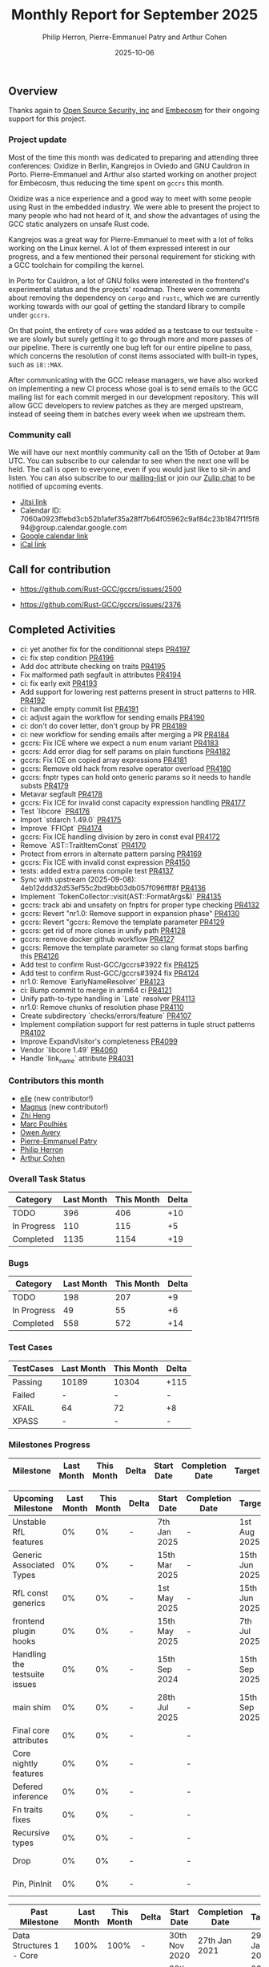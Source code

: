 #+title:  Monthly Report for September 2025
#+author: Philip Herron, Pierre-Emmanuel Patry and Arthur Cohen
#+date:   2025-10-06

** Overview

Thanks again to [[https://opensrcsec.com/][Open Source Security, inc]] and [[https://www.embecosm.com/][Embecosm]] for their ongoing support for this project.

*** Project update

Most of the time this month was dedicated to preparing and attending three conferences: Oxidize in Berlin, Kangrejos in Oviedo and GNU Cauldron in Porto. Pierre-Emmanuel and Arthur also started working on another project for Embecosm, thus reducing the time spent on ~gccrs~ this month.

Oxidize was a nice experience and a good way to meet with some people using Rust in the embedded industry. We were able to present the project to many people who had not heard of it, and show the advantages of using the GCC static analyzers on unsafe Rust code.

Kangrejos was a great way for Pierre-Emmanuel to meet with a lot of folks working on the Linux kernel. A lot of them expressed interest in our progress, and a few mentioned their personal requirement for sticking with a GCC toolchain for compiling the kernel.

In Porto for Cauldron, a lot of GNU folks were interested in the frontend's experimental status and the projects' roadmap. There were comments about removing the dependency on ~cargo~ and ~rustc~, which we are currently working towards with our goal of getting the standard library to compile under ~gccrs~.

On that point, the entirety of ~core~ was added as a testcase to our testsuite - we are slowly but surely getting it to go through more and more passes of our pipeline. There is currently one bug left for our entire pipeline to pass, which concerns the resolution of const items associated with built-in types, such as ~i8::MAX~.

After communicating with the GCC release managers, we have also worked on implementing a new CI process whose goal is to send emails to the GCC mailing list for each commit merged in our development repository. This will allow GCC developers to review patches as they are merged upstream, instead of seeing them in batches every week when we upstream them.

*** Community call

We will have our next monthly community call on the 15th of October at 9am UTC. You can subscribe to our calendar to see when the next one will be held. The call is open to everyone, even if you would just like to sit-in and listen. You can also subscribe to our [[https://gcc.gnu.org/mailman/listinfo/gcc-rust][mailing-list]] or join our [[https://gcc-rust.zulipchat.com][Zulip chat]] to be notified of upcoming events.

- [[https://meet.jit.si/gccrs-community-call-october][Jitsi link]]
- Calendar ID: 7060a0923ffebd3cb52b1afef35a28ff7b64f05962c9af84c23b1847f1f5f894@group.calendar.google.com
- [[https://calendar.google.com/calendar/embed?src=7060a0923ffebd3cb52b1afef35a28ff7b64f05962c9af84c23b1847f1f5f894%40group.calendar.google.com][Google calendar link]]
- [[https://calendar.google.com/calendar/ical/7060a0923ffebd3cb52b1afef35a28ff7b64f05962c9af84c23b1847f1f5f894%40group.calendar.google.com/public/basic.ics][iCal link]]

** Call for contribution

- https://github.com/Rust-GCC/gccrs/issues/2500

- https://github.com/Rust-GCC/gccrs/issues/2376

** Completed Activities

- ci: yet another fix for the conditionnal steps                               [[https://github.com/rust-gcc/gccrs/pull/4197][PR4197]]
- ci: fix step condition                                                       [[https://github.com/rust-gcc/gccrs/pull/4196][PR4196]]
- Add doc attribute checking on traits                                         [[https://github.com/rust-gcc/gccrs/pull/4195][PR4195]]
- Fix malformed path segfault in attributes                                    [[https://github.com/rust-gcc/gccrs/pull/4194][PR4194]]
- ci: fix early exit                                                           [[https://github.com/rust-gcc/gccrs/pull/4193][PR4193]]
- Add support for lowering rest patterns present in struct patterns to HIR.    [[https://github.com/rust-gcc/gccrs/pull/4192][PR4192]]
- ci: handle empty commit list                                                 [[https://github.com/rust-gcc/gccrs/pull/4191][PR4191]]
- ci: adjust again the workflow for sending emails                             [[https://github.com/rust-gcc/gccrs/pull/4190][PR4190]]
- ci: don't do cover letter, don't group by PR                                 [[https://github.com/rust-gcc/gccrs/pull/4189][PR4189]]
- ci: new workflow for sending emails after merging a PR                       [[https://github.com/rust-gcc/gccrs/pull/4184][PR4184]]
- gccrs: Fix ICE where we expect a num enum variant                            [[https://github.com/rust-gcc/gccrs/pull/4183][PR4183]]
- gccrs: Add error diag for self params on plain functions                     [[https://github.com/rust-gcc/gccrs/pull/4182][PR4182]]
- gccrs: Fix ICE on copied array expressions                                   [[https://github.com/rust-gcc/gccrs/pull/4181][PR4181]]
- gccrs: Remove old hack from resolve operator overload                        [[https://github.com/rust-gcc/gccrs/pull/4180][PR4180]]
- gccrs: fnptr types can hold onto generic params so it needs to handle substs [[https://github.com/rust-gcc/gccrs/pull/4179][PR4179]]
- Metavar segfault                                                             [[https://github.com/rust-gcc/gccrs/pull/4178][PR4178]]
- gccrs: Fix ICE for invalid const capacity expression handling                [[https://github.com/rust-gcc/gccrs/pull/4177][PR4177]]
- Test `libcore`                                                               [[https://github.com/rust-gcc/gccrs/pull/4176][PR4176]]
- Import `stdarch 1.49.0`                                                      [[https://github.com/rust-gcc/gccrs/pull/4175][PR4175]]
- Improve `FFIOpt`                                                             [[https://github.com/rust-gcc/gccrs/pull/4174][PR4174]]
- gccrs: Fix ICE handling division by zero in const eval                       [[https://github.com/rust-gcc/gccrs/pull/4172][PR4172]]
- Remove `AST::TraitItemConst`                                                 [[https://github.com/rust-gcc/gccrs/pull/4170][PR4170]]
- Protect from errors in alternate pattern parsing                             [[https://github.com/rust-gcc/gccrs/pull/4169][PR4169]]
- gccrs: Fix ICE with invalid const expression                                 [[https://github.com/rust-gcc/gccrs/pull/4150][PR4150]]
- tests: added extra parens compile test                                       [[https://github.com/rust-gcc/gccrs/pull/4137][PR4137]]
- Sync with upstream (2025-09-08): 4eb12ddd32d53ef55c2bd9bb03db057f096fff8f    [[https://github.com/rust-gcc/gccrs/pull/4136][PR4136]]
- Implement `TokenCollector::visit(AST::FormatArgs&)`                          [[https://github.com/rust-gcc/gccrs/pull/4135][PR4135]]
- gccrs: track abi and unsafety on fnptrs for proper type checking             [[https://github.com/rust-gcc/gccrs/pull/4132][PR4132]]
- gccrs: Revert "nr1.0: Remove support in expansion phase"                     [[https://github.com/rust-gcc/gccrs/pull/4130][PR4130]]
- gccrs: Revert "gccrs: Remove the template parameter                          [[https://github.com/rust-gcc/gccrs/pull/4129][PR4129]]
- gccrs: get rid of more clones in unify path                                  [[https://github.com/rust-gcc/gccrs/pull/4128][PR4128]]
- gccrs: remove docker github workflow                                         [[https://github.com/rust-gcc/gccrs/pull/4127][PR4127]]
- gccrs: Remove the template parameter so clang format stops barfing this      [[https://github.com/rust-gcc/gccrs/pull/4126][PR4126]]
- Add test to confirm Rust-GCC/gccrs#3922 fix                                  [[https://github.com/rust-gcc/gccrs/pull/4125][PR4125]]
- Add test to confirm Rust-GCC/gccrs#3924 fix                                  [[https://github.com/rust-gcc/gccrs/pull/4124][PR4124]]
- nr1.0: Remove `EarlyNameResolver`                                            [[https://github.com/rust-gcc/gccrs/pull/4123][PR4123]]
- ci: Bump commit to merge in arm64 ci                                         [[https://github.com/rust-gcc/gccrs/pull/4121][PR4121]]
- Unify path-to-type handling in `Late` resolver                               [[https://github.com/rust-gcc/gccrs/pull/4113][PR4113]]
- nr1.0: Remove chunks of resolution phase                                     [[https://github.com/rust-gcc/gccrs/pull/4110][PR4110]]
- Create subdirectory `checks/errors/feature`                                  [[https://github.com/rust-gcc/gccrs/pull/4107][PR4107]]
- Implement compilation support for rest patterns in tuple struct patterns     [[https://github.com/rust-gcc/gccrs/pull/4102][PR4102]]
- Improve ExpandVisitor's completeness                                         [[https://github.com/rust-gcc/gccrs/pull/4099][PR4099]]
- Vendor `libcore 1.49`                                                        [[https://github.com/rust-gcc/gccrs/pull/4060][PR4060]]
- Handle `link_name` attribute                                                 [[https://github.com/rust-gcc/gccrs/pull/4031][PR4031]]

*** Contributors this month

- [[https://github.com/0xllx0][elle]] (new contributor!)
- [[https://github.com/Magnus-Mage][Magnus]] (new contributor!)
- [[https://github.com/Polygonalr][Zhi Heng]]
- [[https://github.com/dkm][Marc Poulhiès]]
- [[https://github.com/powerboat9][Owen Avery]]
- [[https://github.com/P-E-P][Pierre-Emmanuel Patry]]
- [[https://github.com/philberty][Philip Herron]]
- [[https://github.com/CohenArthur][Arthur Cohen]]

*** Overall Task Status

| Category    | Last Month | This Month | Delta |
|-------------+------------+------------+-------|
| TODO        |        396 |        406 |   +10 |
| In Progress |        110 |        115 |    +5 |
| Completed   |       1135 |       1154 |   +19 |

*** Bugs

| Category    | Last Month | This Month | Delta |
|-------------+------------+------------+-------|
| TODO        |        198 |        207 |    +9 |
| In Progress |         49 |         55 |    +6 |
| Completed   |        558 |        572 |   +14 |

*** Test Cases

| TestCases | Last Month | This Month | Delta |
|-----------+------------+------------+-------|
| Passing   | 10189      | 10304      |  +115 |
| Failed    | -          | -          |     - |
| XFAIL     | 64         | 72         |    +8 |
| XPASS     | -          | -          |     - |

*** Milestones Progress


| Milestone                         | Last Month | This Month | Delta | Start Date    | Completion Date | Target        | Target GCC |
|-----------------------------------|------------|------------|-------|---------------|-----------------|---------------|------------|
 
| Upcoming Milestone                | Last Month | This Month | Delta | Start Date    | Completion Date | Target        | Target GCC |
|-----------------------------------|------------|------------|-------|---------------|-----------------|---------------|------------|
| Unstable RfL features             |         0% |         0% |     - |  7th Jan 2025 |               - |  1st Aug 2025 |   GCC 16.1 |
| Generic Associated Types          |         0% |         0% |     - | 15th Mar 2025 |               - | 15th Jun 2025 |   GCC 16.1 |
| RfL const generics                |         0% |         0% |     - |  1st May 2025 |               - | 15th Jun 2025 |   GCC 16.1 |
| frontend plugin hooks             |         0% |         0% |     - | 15th May 2025 |               - |  7th Jul 2025 |   GCC 16.1 |
| Handling the testsuite issues     |         0% |         0% |     - | 15th Sep 2024 |               - | 15th Sep 2025 |   GCC 16.1 |
| main shim                         |         0% |         0% |     - | 28th Jul 2025 |               - | 15th Sep 2025 |   GCC 16.1 |
| Final core attributes             |         0% |         0% |     - |               |               - |               |   GCC 16.1 |
| Core nightly features             |         0% |         0% |     - |               |               - |               |   GCC 16.1 |
| Defered inference                 |         0% |         0% |     - |               |               - |               |   GCC 16.1 |
| Fn traits fixes                   |         0% |         0% |     - |               |               - |               |   GCC 16.1 |
| Recursive types                   |         0% |         0% |     - |               |               - |               |   GCC 16.1 |
| Drop                              |         0% |         0% |     - |               |               - |               |   GCC 16.1 |
| Pin, PinInit                      |         0% |         0% |     - |               |               - |               |   GCC 16.1 |

| Past Milestone                    | Last Month | This Month | Delta | Start Date    | Completion Date | Target        | Target GCC |
|-----------------------------------+------------+------------+-------+---------------+-----------------+---------------|------------|
| Data Structures 1 - Core          |       100% |       100% |     - | 30th Nov 2020 |   27th Jan 2021 | 29th Jan 2021 |   GCC 14.1 |
| Control Flow 1 - Core             |       100% |       100% |     - | 28th Jan 2021 |   10th Feb 2021 | 26th Feb 2021 |   GCC 14.1 |
| Data Structures 2 - Generics      |       100% |       100% |     - | 11th Feb 2021 |   14th May 2021 | 28th May 2021 |   GCC 14.1 |
| Data Structures 3 - Traits        |       100% |       100% |     - | 20th May 2021 |   17th Sep 2021 | 27th Aug 2021 |   GCC 14.1 |
| Control Flow 2 - Pattern Matching |       100% |       100% |     - | 20th Sep 2021 |    9th Dec 2021 | 29th Nov 2021 |   GCC 14.1 |
| Macros and cfg expansion          |       100% |       100% |     - |  1st Dec 2021 |   31st Mar 2022 | 28th Mar 2022 |   GCC 14.1 |
| Imports and Visibility            |       100% |       100% |     - | 29th Mar 2022 |   13th Jul 2022 | 27th May 2022 |   GCC 14.1 |
| Const Generics                    |       100% |       100% |     - | 30th May 2022 |   10th Oct 2022 | 17th Oct 2022 |   GCC 14.1 |
| Initial upstream patches          |       100% |       100% |     - | 10th Oct 2022 |   13th Nov 2022 | 13th Nov 2022 |   GCC 14.1 |
| Upstream initial patchset         |       100% |       100% |     - | 13th Nov 2022 |   13th Dec 2022 | 19th Dec 2022 |   GCC 14.1 |
| Update GCC's master branch        |       100% |       100% |     - |  1st Jan 2023 |   21st Feb 2023 |  3rd Mar 2023 |   GCC 14.1 |
| Final set of upstream patches     |       100% |       100% |     - | 16th Nov 2022 |    1st May 2023 | 30th Apr 2023 |   GCC 14.1 |
| Borrow Checking 1                 |       100% |       100% |     - |           TBD |    8th Jan 2024 | 15th Aug 2023 |   GCC 14.1 |
| Procedural Macros 1               |       100% |       100% |     - | 13th Apr 2023 |    6th Aug 2023 |  6th Aug 2023 |   GCC 14.1 |
| GCC 13.2 Release                  |       100% |       100% |     - | 13th Apr 2023 |   22nd Jul 2023 | 15th Jul 2023 |   GCC 14.1 |
| GCC 14 Stage 3                    |       100% |       100% |     - |  1st Sep 2023 |   20th Sep 2023 |  1st Nov 2023 |   GCC 14.1 |
| GCC 14.1 Release                  |       100% |       100% |     - |  2nd Jan 2024 |    2nd Jun 2024 | 15th Apr 2024 |   GCC 14.1 |
| format_args!() support            |       100% |       100% |     - | 15th Feb 2024 |               - |  1st Apr 2024 |   GCC 14.1 |
| GCC 14.2                          |       100% |       100% |     - |  7th Jun 2024 |   15th Jun 2024 | 15th Jun 2024 |   GCC 14.2 |
| GCC 15.1                          |       100% |       100% |     - | 21st Jun 2024 |   31st Jun 2024 |  1st Jul 2024 |   GCC 15.1 |
| Unhandled attributes              |       100% |       100% |     - |  1st Jul 2024 |   15th Aug 2024 | 15th Aug 2024 |   GCC 15.1 |
| Inline assembly                   |       100% |       100% |     - |  1st Jun 2024 |   26th Aug 2024 | 15th Sep 2024 |   GCC 15.1 |
| Rustc Testsuite Adaptor           |       100% |       100% |     - |  1st Jun 2024 |   26th Aug 2024 | 15th Sep 2024 |   GCC 15.1 |
| Borrow checker improvements       |       100% |       100% |     - |  1st Jun 2024 |   26th Aug 2024 | 15th Sep 2024 |   GCC 15.1 |
| Deref and DerefMut improvements   |       100% |       100% |     - | 28th Sep 2024 |   25th Oct 2024 | 28th Dec 2024 |   GCC 15.1 |
| Indexing fixes                    |       100% |       100% |     - | 21st Jul 2024 |   25th Dec 2024 | 15th Nov 2024 |   GCC 15.1 |
| Iterator fixes                    |       100% |       100% |     - | 21st Jul 2024 |   25th Dec 2024 | 15th Nov 2024 |   GCC 15.1 |
| Auto traits improvements          |       100% |       100% |     - | 15th Sep 2024 |   20th Jan 2025 | 21st Dec 2024 |   GCC 15.1 |
| Lang items                        |       100% |       100% |     - |  1st Jul 2024 |   10th Jan 2025 | 21st Nov 2024 |   GCC 15.1 |
| alloc parser issues               |       100% |       100% |     - |  7th Jan 2025 |   31st Jun 2024 | 28th Jan 2025 |   GCC 15.1 |
| std parser issues                 |       100% |       100% |     - |  7th Jan 2025 |   31st Jun 2024 | 28th Jan 2025 |   GCC 16.1 |
| Question mark operator            |       100% |       100% |     - | 15th Dec 2024 |   21st Feb 2025 | 21st Feb 2025 |   GCC 15.1 |
| Name resolution 2.0 rework        |       100% |       100% |     - |  1st Jun 2024 |               - |  1st Apr 2025 |   GCC 15.1 |
| Macro expansion                   |       100% |       100% |     - |  1st Jun 2024 |               - |  1st Jan 2025 |   GCC 15.1 |
| Remaining typecheck issues        |       100% |       100% |     - | 21st Oct 2024 |               - |  1st Mar 2025 |   GCC 15.1 |
| cfg-core                          |       100% |       100% |     - |  1st Dec 2024 |   24th Mar 2025 |  1st Mar 2025 |   GCC 15.1 |
| Codegen fixes                     |       100% |       100% |     - |  7th Oct 2024 |    1st Apr 2025 |  1st Mar 2025 |   GCC 15.1 |
| black_box intrinsic               |       100% |       100% |     - | 28th Oct 2024 |               - | 28th Jan 2025 |   GCC 15.1 |
| let-else                          |       100% |       100% |     - | 28th Jan 2025 |               - | 28th Feb 2025 |   GCC 15.1 |
| Specialization                    |       100% |       100% |     - |  1st Jan 2025 |    1st Apr 2025 |  1st Mar 2025 |   GCC 15.1 |
| cfg-rfl                           |       100% |       100% |     - |  7th Jan 2025 |   19th Mar 2025 | 15th Feb 2025 |   GCC 15.1 |
| Downgrade to Rust 1.49            |       100% |       100% |     - | 14th Mar 2025 |   26th Mar 2025 |  1st Apr 2025 |   GCC 15.1 |
| try blocks                        |       100% |       100% |     - |               |   30th Jul 2025 |               |   GCC 16.1 |
| while-let loops                   |       100% |       100% |     - |               |   30th Jul 2025 |               |   GCC 16.1 |
| offset_of!() builtin macro        |       100% |       100% |     - | 15th Mar 2025 |    4th Aug 2025 | 15th Aug 2025 |   GCC 16.1 |
| Explicit generics with impl Trait |       100% |       100% |     - | 28th Feb 2025 |   21st Jul 2025 | 28th Mar 2025 |   GCC 16.1 |
| Final Inline assembly fixes       |       100% |       100% |     - |               |               - |               |   GCC 16.1 |

** Planned Activities

- Finish debugging ~core~
- Start experimenting with the kernel's Rust code
